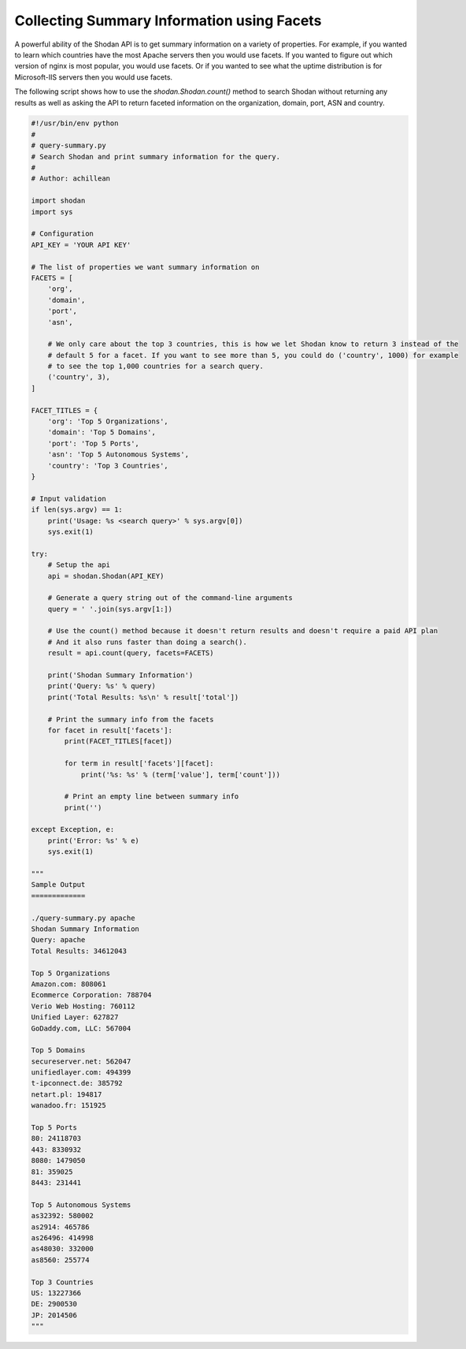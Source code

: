 Collecting Summary Information using Facets
-------------------------------------------

A powerful ability of the Shodan API is to get summary information on a variety of properties. For example,
if you wanted to learn which countries have the most Apache servers then you would use facets. If you wanted
to figure out which version of nginx is most popular, you would use facets. Or if you wanted to see what the
uptime distribution is for Microsoft-IIS servers then you would use facets.

The following script shows how to use the `shodan.Shodan.count()` method to search Shodan without returning
any results as well as asking the API to return faceted information on the organization, domain, port, ASN
and country.

.. code-block:: python

	#!/usr/bin/env python
	#
	# query-summary.py
	# Search Shodan and print summary information for the query.
	#
	# Author: achillean

	import shodan
	import sys

	# Configuration
	API_KEY = 'YOUR API KEY'

	# The list of properties we want summary information on
	FACETS = [
	    'org',
	    'domain',
	    'port',
	    'asn',

	    # We only care about the top 3 countries, this is how we let Shodan know to return 3 instead of the
	    # default 5 for a facet. If you want to see more than 5, you could do ('country', 1000) for example
	    # to see the top 1,000 countries for a search query.
	    ('country', 3),
	]

	FACET_TITLES = {
	    'org': 'Top 5 Organizations',
	    'domain': 'Top 5 Domains',
	    'port': 'Top 5 Ports',
	    'asn': 'Top 5 Autonomous Systems',
	    'country': 'Top 3 Countries',
	}

	# Input validation
	if len(sys.argv) == 1:
	    print('Usage: %s <search query>' % sys.argv[0])
	    sys.exit(1)

	try:
	    # Setup the api
	    api = shodan.Shodan(API_KEY)

	    # Generate a query string out of the command-line arguments
	    query = ' '.join(sys.argv[1:])

	    # Use the count() method because it doesn't return results and doesn't require a paid API plan
	    # And it also runs faster than doing a search().
	    result = api.count(query, facets=FACETS)
	    
	    print('Shodan Summary Information')
	    print('Query: %s' % query)
	    print('Total Results: %s\n' % result['total'])
	    
	    # Print the summary info from the facets
	    for facet in result['facets']:
	        print(FACET_TITLES[facet])
	        
	        for term in result['facets'][facet]:
	            print('%s: %s' % (term['value'], term['count']))

	        # Print an empty line between summary info
	        print('')
	    
	except Exception, e:
	    print('Error: %s' % e)
	    sys.exit(1)

	"""
	Sample Output
	=============

	./query-summary.py apache
	Shodan Summary Information
	Query: apache
	Total Results: 34612043

	Top 5 Organizations
	Amazon.com: 808061
	Ecommerce Corporation: 788704
	Verio Web Hosting: 760112
	Unified Layer: 627827
	GoDaddy.com, LLC: 567004

	Top 5 Domains
	secureserver.net: 562047
	unifiedlayer.com: 494399
	t-ipconnect.de: 385792
	netart.pl: 194817
	wanadoo.fr: 151925

	Top 5 Ports
	80: 24118703
	443: 8330932
	8080: 1479050
	81: 359025
	8443: 231441

	Top 5 Autonomous Systems
	as32392: 580002
	as2914: 465786
	as26496: 414998
	as48030: 332000
	as8560: 255774

	Top 3 Countries
	US: 13227366
	DE: 2900530
	JP: 2014506
	"""
